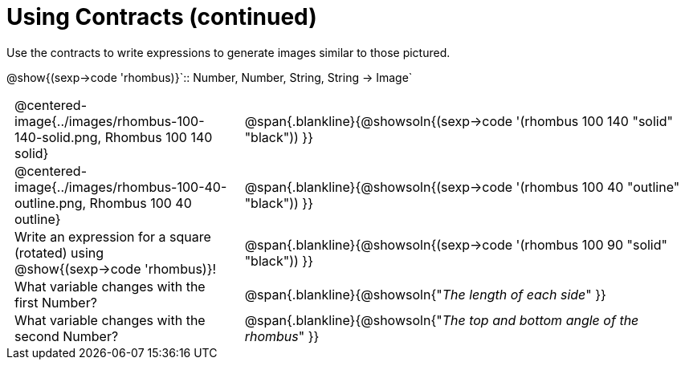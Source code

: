 = Using Contracts (continued)

++++
<style>
	td { padding: 0 .5em !important;}
</style>
++++

Use the contracts to write expressions to generate images similar to those pictured.

[.center]
--
@show{(sexp->code 'rhombus)}`{two-colons} Number, Number, String, String -> Image`
--
[cols="^.^1,^.^2",stripes="none"]
|===
| @centered-image{../images/rhombus-100-140-solid.png, Rhombus 100 140 solid}
| @span{.blankline}{@showsoln{(sexp->code '(rhombus 100 140 "solid" "black")) }}

| @centered-image{../images/rhombus-100-40-outline.png, Rhombus 100 40 outline}
| @span{.blankline}{@showsoln{(sexp->code '(rhombus 100 40 "outline" "black")) }}

| Write an expression for a square (rotated) using @show{(sexp->code 'rhombus)}!
| @span{.blankline}{@showsoln{(sexp->code '(rhombus 100 90 "solid" "black")) }}

| What variable changes with the first Number?
| @span{.blankline}{@showsoln{"_The length of each side_" }}

| What variable changes with the second Number?
| @span{.blankline}{@showsoln{"_The top and bottom angle of the rhombus_" }}
|===


